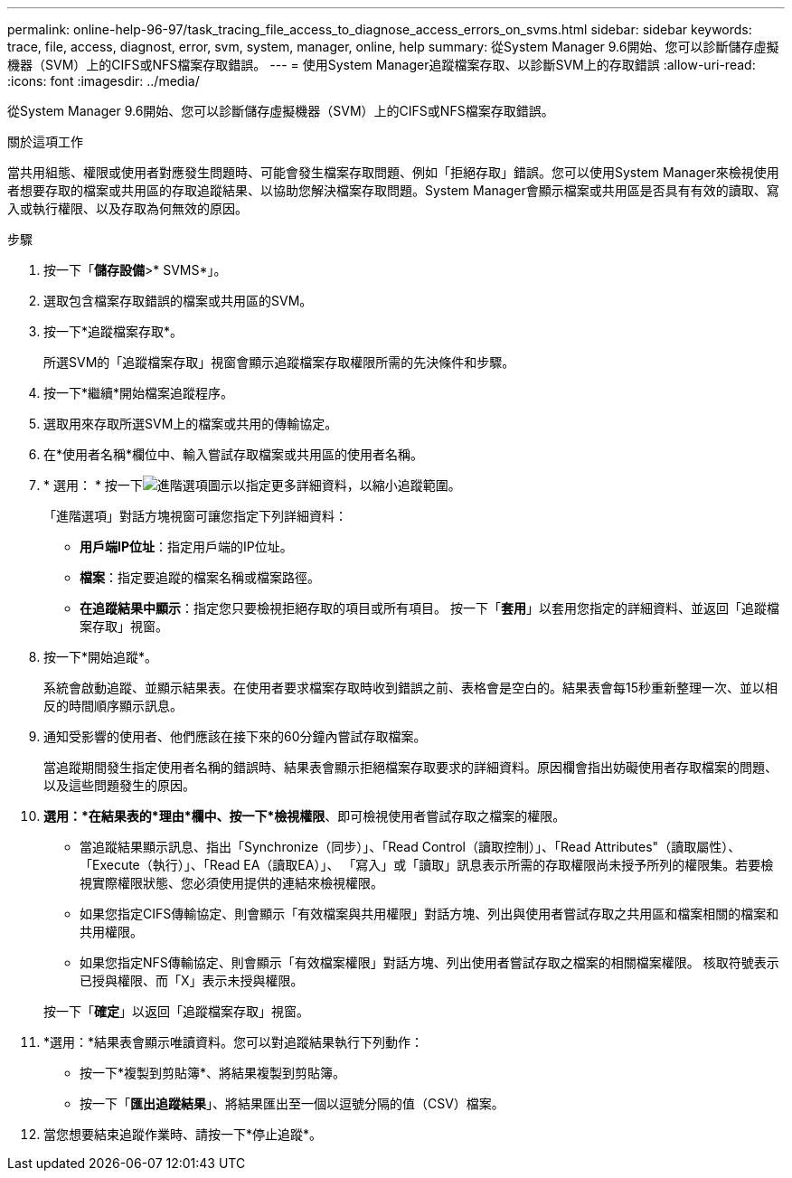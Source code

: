 ---
permalink: online-help-96-97/task_tracing_file_access_to_diagnose_access_errors_on_svms.html 
sidebar: sidebar 
keywords: trace, file, access, diagnost, error, svm, system, manager, online, help 
summary: 從System Manager 9.6開始、您可以診斷儲存虛擬機器（SVM）上的CIFS或NFS檔案存取錯誤。 
---
= 使用System Manager追蹤檔案存取、以診斷SVM上的存取錯誤
:allow-uri-read: 
:icons: font
:imagesdir: ../media/


[role="lead"]
從System Manager 9.6開始、您可以診斷儲存虛擬機器（SVM）上的CIFS或NFS檔案存取錯誤。

.關於這項工作
當共用組態、權限或使用者對應發生問題時、可能會發生檔案存取問題、例如「拒絕存取」錯誤。您可以使用System Manager來檢視使用者想要存取的檔案或共用區的存取追蹤結果、以協助您解決檔案存取問題。System Manager會顯示檔案或共用區是否具有有效的讀取、寫入或執行權限、以及存取為何無效的原因。

.步驟
. 按一下「*儲存設備*>* SVMS*」。
. 選取包含檔案存取錯誤的檔案或共用區的SVM。
. 按一下*追蹤檔案存取*。
+
所選SVM的「追蹤檔案存取」視窗會顯示追蹤檔案存取權限所需的先決條件和步驟。

. 按一下*繼續*開始檔案追蹤程序。
. 選取用來存取所選SVM上的檔案或共用的傳輸協定。
. 在*使用者名稱*欄位中、輸入嘗試存取檔案或共用區的使用者名稱。
. * 選用： * 按一下image:../media/advanced_options.gif["進階選項圖示"]以指定更多詳細資料，以縮小追蹤範圍。
+
「進階選項」對話方塊視窗可讓您指定下列詳細資料：

+
** *用戶端IP位址*：指定用戶端的IP位址。
** *檔案*：指定要追蹤的檔案名稱或檔案路徑。
** *在追蹤結果中顯示*：指定您只要檢視拒絕存取的項目或所有項目。
按一下「*套用*」以套用您指定的詳細資料、並返回「追蹤檔案存取」視窗。


. 按一下*開始追蹤*。
+
系統會啟動追蹤、並顯示結果表。在使用者要求檔案存取時收到錯誤之前、表格會是空白的。結果表會每15秒重新整理一次、並以相反的時間順序顯示訊息。

. 通知受影響的使用者、他們應該在接下來的60分鐘內嘗試存取檔案。
+
當追蹤期間發生指定使用者名稱的錯誤時、結果表會顯示拒絕檔案存取要求的詳細資料。原因欄會指出妨礙使用者存取檔案的問題、以及這些問題發生的原因。

. *選用：*在結果表的*理由*欄中、按一下*檢視權限*、即可檢視使用者嘗試存取之檔案的權限。
+
** 當追蹤結果顯示訊息、指出「Synchronize（同步）」、「Read Control（讀取控制）」、「Read Attributes"（讀取屬性）、「Execute（執行）」、「Read EA（讀取EA）」、 「寫入」或「讀取」訊息表示所需的存取權限尚未授予所列的權限集。若要檢視實際權限狀態、您必須使用提供的連結來檢視權限。
** 如果您指定CIFS傳輸協定、則會顯示「有效檔案與共用權限」對話方塊、列出與使用者嘗試存取之共用區和檔案相關的檔案和共用權限。
** 如果您指定NFS傳輸協定、則會顯示「有效檔案權限」對話方塊、列出使用者嘗試存取之檔案的相關檔案權限。
核取符號表示已授與權限、而「X」表示未授與權限。


+
按一下「*確定*」以返回「追蹤檔案存取」視窗。

. *選用：*結果表會顯示唯讀資料。您可以對追蹤結果執行下列動作：
+
** 按一下*複製到剪貼簿*、將結果複製到剪貼簿。
** 按一下「*匯出追蹤結果*」、將結果匯出至一個以逗號分隔的值（CSV）檔案。


. 當您想要結束追蹤作業時、請按一下*停止追蹤*。

